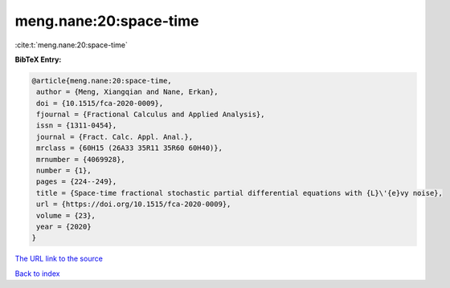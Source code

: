 meng.nane:20:space-time
=======================

:cite:t:`meng.nane:20:space-time`

**BibTeX Entry:**

.. code-block:: bibtex

   @article{meng.nane:20:space-time,
    author = {Meng, Xiangqian and Nane, Erkan},
    doi = {10.1515/fca-2020-0009},
    fjournal = {Fractional Calculus and Applied Analysis},
    issn = {1311-0454},
    journal = {Fract. Calc. Appl. Anal.},
    mrclass = {60H15 (26A33 35R11 35R60 60H40)},
    mrnumber = {4069928},
    number = {1},
    pages = {224--249},
    title = {Space-time fractional stochastic partial differential equations with {L}\'{e}vy noise},
    url = {https://doi.org/10.1515/fca-2020-0009},
    volume = {23},
    year = {2020}
   }
`The URL link to the source <ttps://doi.org/10.1515/fca-2020-0009}>`_


`Back to index <../By-Cite-Keys.html>`_
